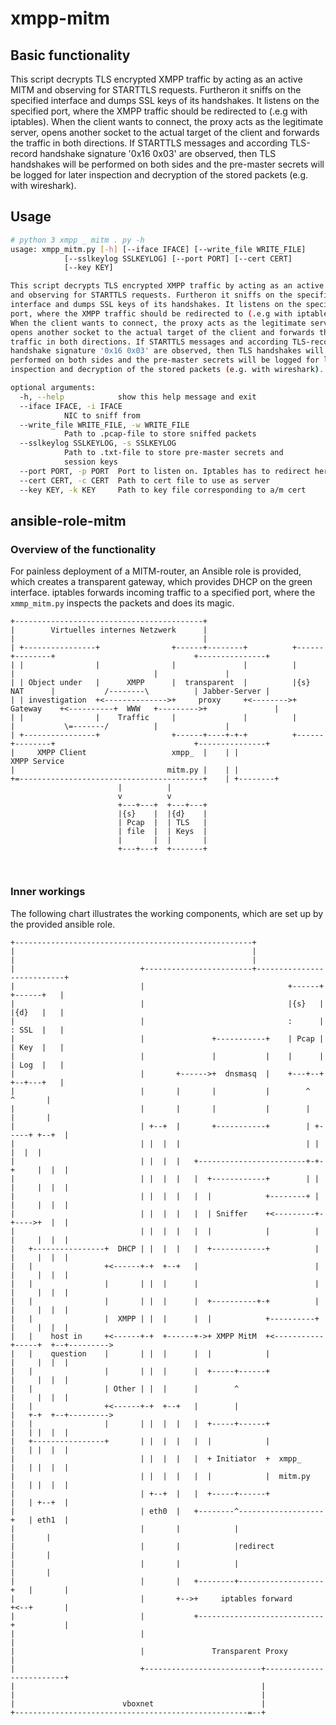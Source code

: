 * xmpp-mitm

** Basic functionality
This script decrypts TLS encrypted XMPP traffic by acting as an active MITM and observing for STARTTLS requests. Furtheron it sniffs on the specified interface and dumps SSL keys of its handshakes. It listens on the specified port, where the XMPP traffic should be redirected to (.e.g with iptables). When the client wants to connect, the proxy acts as the legitimate server, opens another socket to the actual target of the client and forwards the traffic in both directions. If STARTTLS messages and according TLS-record handshake signature '0x16 0x03' are observed, then TLS handshakes will be performed on both sides and the pre-master secrets will be logged for later inspection and decryption of the stored packets (e.g. with wireshark).


** Usage
#+begin_src bash
# python 3 xmpp _ mitm . py -h
usage: xmpp_mitm.py [-h] [--iface IFACE] [--write_file WRITE_FILE]
		    [--sslkeylog SSLKEYLOG] [--port PORT] [--cert CERT]
		    [--key KEY]

This script decrypts TLS encrypted XMPP traffic by acting as an active MITM
and observing for STARTTLS requests. Furtheron it sniffs on the specified
interface and dumps SSL keys of its handshakes. It listens on the specified
port, where the XMPP traffic should be redirected to (.e.g with iptables).
When the client wants to connect, the proxy acts as the legitimate server,
opens another socket to the actual target of the client and forwards the
traffic in both directions. If STARTTLS messages and according TLS-record
handshake signature '0x16 0x03' are observed, then TLS handshakes will be
performed on both sides and the pre-master secrets will be logged for later
inspection and decryption of the stored packets (e.g. with wireshark).

optional arguments:
  -h, --help            show this help message and exit
  --iface IFACE, -i IFACE
			NIC to sniff from
  --write_file WRITE_FILE, -w WRITE_FILE
			Path to .pcap-file to store sniffed packets
  --sslkeylog SSLKEYLOG, -s SSLKEYLOG
			Path to .txt-file to store pre-master secrets and
			session keys
  --port PORT, -p PORT  Port to listen on. Iptables has to redirect here
  --cert CERT, -c CERT  Path to cert file to use as server
  --key KEY, -k KEY     Path to key file corresponding to a/m cert
#+end_src

** ansible-role-mitm
*** Overview of the functionality
 For painless deployment of a MITM-router, an Ansible role is provided, which creates a transparent gateway, which provides DHCP on the green interface. iptables forwards incoming traffic to a specified port, where the ~xmmp_mitm.py~ inspects the packets and does its magic.

 #+BEGIN_SRC ditaa :file network_setup.png :cmdline -E -S -s 2.0
 +------------------------------------------+
 |        Virtuelles internes Netzwerk      |
 |                                          |
 | +----------------+                +------+--------+          +------+--------+                               +---------------+
 | |                |                |               |          |               |                               |               |
 | | Object under   |      XMPP      |  transparent  |          |{s}   NAT      |           /--------\          | Jabber-Server |
 | | investigation  +<-------------->+     proxy     +<-------->+    Gateway    +<----------+  WWW   +--------->+               |
 | |                |    Traffic     |               |          |               |           \=-------/          |               |
 | +----------------+                +------+----+-+-+          +------+--------+                               +---------------+
 |     XMPP Client                   xmpp_  |    | |                                                               XMPP Service
 |                                  mitm.py |    | |
 +=-----------------------------------------+    | +--------+
						 |          |
						 v          v
					     +---+---+  +---+---+
					     |{s}    |  |{d}    |
					     | Pcap  |  | TLS   |
					     | file  |  | Keys  |
					     |       |  |       |
					     +---+---+  +-------+


 #+END_SRC

 #+RESULTS:
 [[file:network_setup.png]]

*** Inner workings
 The following chart illustrates the working components, which are set up by the provided ansible role.
 #+BEGIN_SRC ditaa :file mitm_setup.png  :cmdline -E -S -s 2.0
 +-----------------------------------------------------+
 |                                                     |
 |                                                     |
 |                            +------------------------+---------------------------+
 |                            |                                +------+ +------+   |
 |                            |                                |{s}   | |{d}   |   |
 |                            |                                :      | : SSL  |   |
 |                            |               +-----------+    | Pcap | | Key  |   |
 |                            |               |           |    |      | | Log  |   |
 |                            |       +------>+  dnsmasq  |    +---+--+ +--+---+   |
 |                            |       |       |           |        ^       ^       |
 |                            |       |       |           |        |       |       |
 |                            | +--+  |       +-----------+        | +-----+ +--+  |
 |                            | |  |  |                            | |       |  |  |
 |                            | |  |  |   +------------------------+-+-+     |  |  |
 |                            | |  |  |   |  +------------+        | | |     |  |  |
 |                            | |  |  |   |  |            +--------+ | |     |  |  |
 |                            | |  |  |   |  | Sniffer    +<---------+-+---->+  |  |
 |                            | |  |  |   |  |            |          | |     |  |  |
 |   +----------------+  DHCP | |  |  |   |  +------------+          | |     |  |  |
 |   |                +<------+-+  +--+   |                          | |     |  |  |
 |   |                |       | |  |      |                          | |     |  |  |
 |   |                |       | |  |      |  +----------+-+          | |     |  |  |
 |   |                |  XMPP | |  |      |  |            +----------+ |     |  |  |
 |   |    host in     +<------+-+  +------+->+ XMPP MitM  +<-----------+-----+  +--+--------->
 |   |    question    |       | |  |      |  |            |            |     |  |  |
 |   |                |       | |  |      |  +-----+------+            |     |  |  |
 |   |                | Other | |  |      |        ^                   |     |  |  |
 |   |                +<------+-+  +--+   |        |                   |   +-+  +--+--------->
 |   |                |       | |  |  |   |  +-----+------+            |   | |  |  |
 |   +----------------+       | |  |  |   |  |            |            |   | |  |  |
 |                            | |  |  |   |  + Initiator  +  xmpp_     |   | |  |  |
 |                            | |  |  |   |  |            |  mitm.py   |   | |  |  |
 |                            | +--+  |   |  +-----+------+            |   | +--+  |
 |                            | eth0  |   +--------^-------------------+   | eth1  |
 |                            |       |            |                       |       |
 |                            |       |            |redirect               |       |
 |                            |       |            |                       |       |
 |                            |       |   +--------+-------------------+   |       |
 |                            |       +-->+     iptables forward       +<--+       |
 |                            |           +----------------------------+           |
 |                            |                                                    |
 |                            |               Transparent Proxy                    |
 |                            +--------------------------+-------------------------+
 |                                                       |
 |                                                       |
 |                        vboxnet                        |
 +----------------------------------------------------=--+
 #+END_SRC

 #+RESULTS:
 [[file:mitm_setup.png]]

